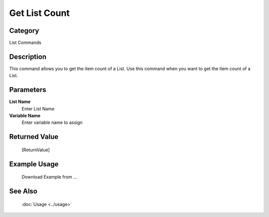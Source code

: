 Get List Count
==============

Category
--------
List Commands

Description
-----------

This command allows you to get the item count of a List. Use this command when you want to get the item count of a List.

Parameters
----------

**List Name**
	Enter List Name

**Variable Name**
	Enter variable name to assign



Returned Value
--------------
	[ReturnValue]

Example Usage
-------------

	Download Example from ...

See Also
--------
	:doc:`Usage <../usage>`
	
